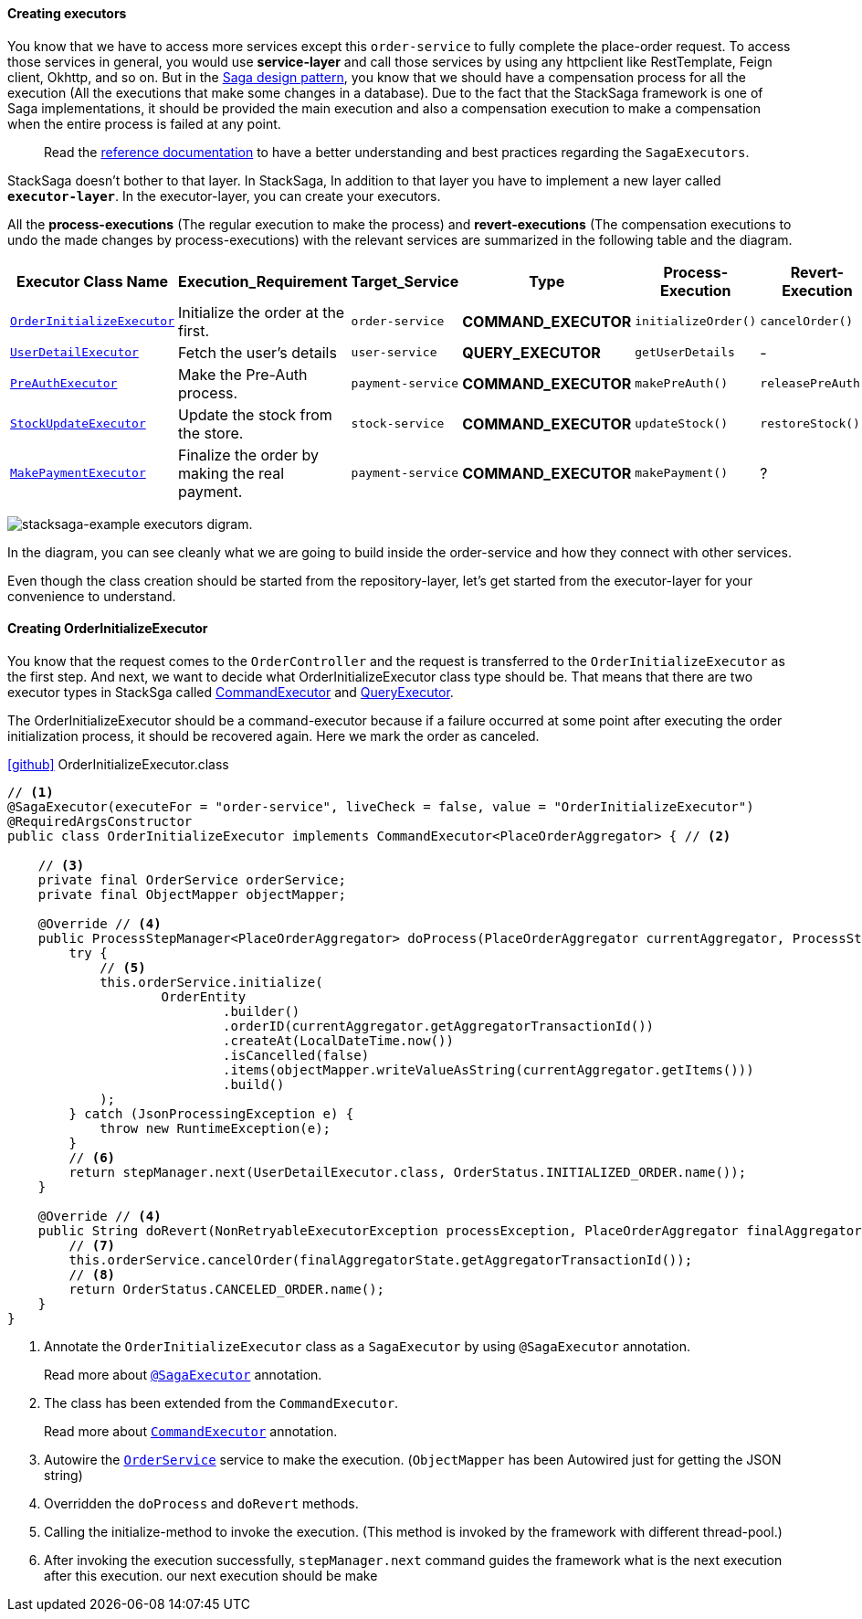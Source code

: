 ====  Creating executors

You know that we have to access more services except this `order-service` to fully complete the place-order request.
To access those services in general, you would use *service-layer* and call those services by using any httpclient like RestTemplate, Feign client, Okhttp, and so on.
But in the xref://[Saga design pattern], you know that we should have a compensation process for all the execution (All the executions that make some changes in a database).
Due to the fact that the StackSaga framework is one of Saga implementations, it should be provided the main execution and also a compensation execution to make a compensation when the entire process is failed at any point.

> Read the xref://[reference documentation]
to have a better understanding and best practices regarding the `SagaExecutors`.

StackSaga doesn't bother to that layer.
In StackSaga, In addition to that layer you have to implement a new layer called `*executor-layer*`.
In the executor-layer, you can create your executors.

All the *process-executions* (The regular execution to make the process) and *revert-executions* (The compensation executions to undo the made changes by process-executions) with the relevant services are summarized in the following table and the diagram.

[.scrollable]
--
[cols=".no-wrap, .normal, .no-wrap, .no-wrap, .no-wrap, .no-wrap"]
|===
|Executor Class Name| Execution_Requirement | Target_Service | Type | Process-Execution |  Revert-Execution

|xref://[`OrderInitializeExecutor`]
|Initialize the order at the first.
|`order-service`
|[.badge-yellow]*COMMAND_EXECUTOR*
|`initializeOrder()`
|`cancelOrder()`

|xref://[`UserDetailExecutor`]
|Fetch the user's details
|`user-service`
|[.badge-green]*QUERY_EXECUTOR*
|`getUserDetails`
| -

|xref://[`PreAuthExecutor`]
|Make the Pre-Auth process.
|`payment-service`
|[.badge-yellow]*COMMAND_EXECUTOR*
|`makePreAuth()`
|`releasePreAuth()`

|xref://[`StockUpdateExecutor`]
|Update the stock from the store.
|`stock-service`
|[.badge-yellow]*COMMAND_EXECUTOR*
|`updateStock()`
|`restoreStock()`

|xref://[`MakePaymentExecutor`]
|Finalize the order by making the real payment.
|`payment-service`
|[.badge-yellow]*COMMAND_EXECUTOR*
|`makePayment()`
| ?

|===

--

image:stacksaga-example-executors.drawio.svg[alt="stacksaga-example executors digram."]

In the diagram, you can see cleanly what we are going to build inside the order-service and how they connect with other services.

Even though the class creation should be started from the repository-layer, let's get started from the executor-layer for your convenience to understand.

==== Creating OrderInitializeExecutor

You know that the request comes to the `OrderController`
and the request is transferred to the `OrderInitializeExecutor` as the first step.
And next, we want to decide what OrderInitializeExecutor class type should be.
That means that there are two executor types in StackSga called xref:framework:command_executor.adoc[CommandExecutor] and xref:framework:query_executor.adoc[QueryExecutor].

The OrderInitializeExecutor should be a command-executor because if a failure occurred at some point after executing the order initialization process, it should be recovered again.
Here we mark the order as canceled.

.https://github.com/stacksaga/stacksaga-examples/blob/main/stacksaga-demo-for-kubernetes/order-service/src/main/java/org/example/executor/OrderInitializeExecutor.java[icon:github[role=black,size=2x]] OrderInitializeExecutor.class
[source,java]
----
// <1>
@SagaExecutor(executeFor = "order-service", liveCheck = false, value = "OrderInitializeExecutor")
@RequiredArgsConstructor
public class OrderInitializeExecutor implements CommandExecutor<PlaceOrderAggregator> { // <2>

    // <3>
    private final OrderService orderService;
    private final ObjectMapper objectMapper;

    @Override // <4>
    public ProcessStepManager<PlaceOrderAggregator> doProcess(PlaceOrderAggregator currentAggregator, ProcessStepManagerUtil<PlaceOrderAggregator> stepManager) throws RetryableExecutorException, NonRetryableExecutorException {
        try {
            // <5>
            this.orderService.initialize(
                    OrderEntity
                            .builder()
                            .orderID(currentAggregator.getAggregatorTransactionId())
                            .createAt(LocalDateTime.now())
                            .isCancelled(false)
                            .items(objectMapper.writeValueAsString(currentAggregator.getItems()))
                            .build()
            );
        } catch (JsonProcessingException e) {
            throw new RuntimeException(e);
        }
        // <6>
        return stepManager.next(UserDetailExecutor.class, OrderStatus.INITIALIZED_ORDER.name());
    }

    @Override // <4>
    public String doRevert(NonRetryableExecutorException processException, PlaceOrderAggregator finalAggregatorState, RevertHintStore revertHintStore) throws RetryableExecutorException {
        // <7>
        this.orderService.cancelOrder(finalAggregatorState.getAggregatorTransactionId());
        // <8>
        return OrderStatus.CANCELED_ORDER.name();
    }
}
----

<1> Annotate the `OrderInitializeExecutor` class as a `SagaExecutor` by using `@SagaExecutor` annotation.
+
Read more about xref:framework:saga_executors.adoc#saga_executors[`@SagaExecutor`] annotation.
<2> The class has been extended from the `CommandExecutor`.
+
Read more about xref:framework:saga_executors.adoc#command_executor[`CommandExecutor`] annotation.

<3> Autowire the https://github.com/stacksaga/stacksaga-examples/blob/main/stacksaga-demo-for-kubernetes/order-service/src/main/java/org/example/service/internal/OrderService.java[`OrderService`] service to make the execution.
(`ObjectMapper` has been Autowired just for getting the JSON string)
<4> Overridden the `doProcess` and `doRevert` methods.

<5> Calling the initialize-method to invoke the execution.
(This method is invoked by the framework with different thread-pool.)

<6> After invoking the execution successfully, `stepManager.next` command guides the framework what is the next execution after this execution. our next execution should be make